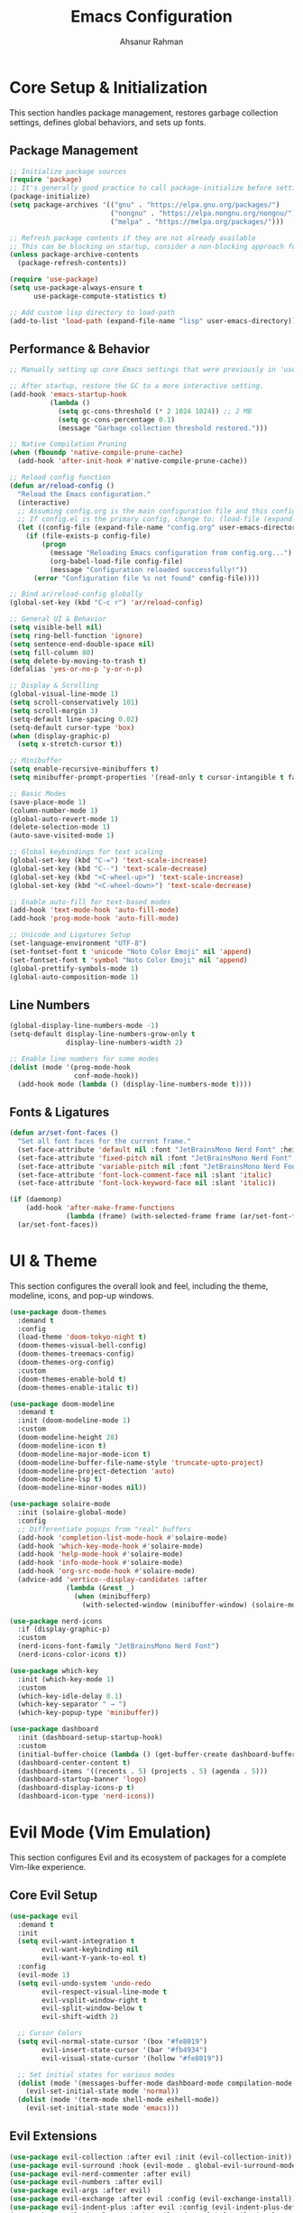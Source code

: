 
#+TITLE: Emacs Configuration
#+AUTHOR: Ahsanur Rahman
#+STARTUP: overview
#+PROPERTY: :tangle yes :lexical yes

* Core Setup & Initialization
This section handles package management, restores garbage collection settings, defines global behaviors, and sets up fonts.

** Package Management
#+begin_src emacs-lisp
;; Initialize package sources
(require 'package)
;; It's generally good practice to call package-initialize before setting package-archives
(package-initialize)
(setq package-archives '(("gnu" . "https://elpa.gnu.org/packages/")
                         ("nongnu" . "https://elpa.nongnu.org/nongnu/")
                         ("melpa" . "https://melpa.org/packages/")))

;; Refresh package contents if they are not already available
;; This can be blocking on startup, consider a non-blocking approach for faster startup if needed.
(unless package-archive-contents
  (package-refresh-contents))

(require 'use-package)
(setq use-package-always-ensure t
      use-package-compute-statistics t)

;; Add custom lisp directory to load-path
(add-to-list 'load-path (expand-file-name "lisp" user-emacs-directory))
#+end_src

** Performance & Behavior
#+begin_src emacs-lisp
;; Manually setting up core Emacs settings that were previously in 'use-package emacs'

;; After startup, restore the GC to a more interactive setting.
(add-hook 'emacs-startup-hook
          (lambda ()
            (setq gc-cons-threshold (* 2 1024 1024)) ;; 2 MB
            (setq gc-cons-percentage 0.1)
            (message "Garbage collection threshold restored.")))

;; Native Compilation Pruning
(when (fboundp 'native-compile-prune-cache)
  (add-hook 'after-init-hook #'native-compile-prune-cache))

;; Reload config function
(defun ar/reload-config ()
  "Reload the Emacs configuration."
  (interactive)
  ;; Assuming config.org is the main configuration file and this config.el is tangled from it.
  ;; If config.el is the primary config, change to: (load-file (expand-file-name "config.el" user-emacs-directory))
  (let ((config-file (expand-file-name "config.org" user-emacs-directory)))
    (if (file-exists-p config-file)
        (progn
          (message "Reloading Emacs configuration from config.org...")
          (org-babel-load-file config-file)
          (message "Configuration reloaded successfully!"))
      (error "Configuration file %s not found" config-file))))

;; Bind ar/reload-config globally
(global-set-key (kbd "C-c r") 'ar/reload-config)

;; General UI & Behavior
(setq visible-bell nil)
(setq ring-bell-function 'ignore)
(setq sentence-end-double-space nil)
(setq fill-column 80)
(setq delete-by-moving-to-trash t)
(defalias 'yes-or-no-p 'y-or-n-p)

;; Display & Scrolling
(global-visual-line-mode 1)
(setq scroll-conservatively 101)
(setq scroll-margin 3)
(setq-default line-spacing 0.02)
(setq-default cursor-type 'box)
(when (display-graphic-p)
  (setq x-stretch-cursor t))

;; Minibuffer
(setq enable-recursive-minibuffers t)
(setq minibuffer-prompt-properties '(read-only t cursor-intangible t face minibuffer-prompt))

;; Basic Modes
(save-place-mode 1)
(column-number-mode 1)
(global-auto-revert-mode 1)
(delete-selection-mode 1)
(auto-save-visited-mode 1)

;; Global keybindings for text scaling
(global-set-key (kbd "C-=") 'text-scale-increase)
(global-set-key (kbd "C--") 'text-scale-decrease)
(global-set-key (kbd "<C-wheel-up>") 'text-scale-increase)
(global-set-key (kbd "<C-wheel-down>") 'text-scale-decrease)

;; Enable auto-fill for text-based modes
(add-hook 'text-mode-hook 'auto-fill-mode)
(add-hook 'prog-mode-hook 'auto-fill-mode)

;; Unicode and Ligatures Setup
(set-language-environment "UTF-8")
(set-fontset-font t 'unicode "Noto Color Emoji" nil 'append)
(set-fontset-font t 'symbol "Noto Color Emoji" nil 'append)
(global-prettify-symbols-mode 1)
(global-auto-composition-mode 1)
#+end_src

** Line Numbers
#+begin_src emacs-lisp
(global-display-line-numbers-mode -1)
(setq-default display-line-numbers-grow-only t
              display-line-numbers-width 2)

;; Enable line numbers for some modes
(dolist (mode '(prog-mode-hook
                conf-mode-hook))
  (add-hook mode (lambda () (display-line-numbers-mode t))))
#+end_src

** Fonts & Ligatures
#+begin_src emacs-lisp
(defun ar/set-font-faces ()
  "Set all font faces for the current frame."
  (set-face-attribute 'default nil :font "JetBrainsMono Nerd Font" :height 145 :weight 'medium)
  (set-face-attribute 'fixed-pitch nil :font "JetBrainsMono Nerd Font" :height 145 :weight 'medium)
  (set-face-attribute 'variable-pitch nil :font "JetBrainsMono Nerd Font" :height 145 :weight 'medium)
  (set-face-attribute 'font-lock-comment-face nil :slant 'italic)
  (set-face-attribute 'font-lock-keyword-face nil :slant 'italic))

(if (daemonp)
    (add-hook 'after-make-frame-functions
              (lambda (frame) (with-selected-frame frame (ar/set-font-faces))))
  (ar/set-font-faces))
#+end_src

* UI & Theme
This section configures the overall look and feel, including the theme, modeline, icons, and pop-up windows.

#+begin_src emacs-lisp
(use-package doom-themes
  :demand t
  :config
  (load-theme 'doom-tokyo-night t)
  (doom-themes-visual-bell-config)
  (doom-themes-treemacs-config)
  (doom-themes-org-config)
  :custom
  (doom-themes-enable-bold t)
  (doom-themes-enable-italic t))

(use-package doom-modeline
  :demand t
  :init (doom-modeline-mode 1)
  :custom
  (doom-modeline-height 28)
  (doom-modeline-icon t)
  (doom-modeline-major-mode-icon t)
  (doom-modeline-buffer-file-name-style 'truncate-upto-project)
  (doom-modeline-project-detection 'auto)
  (doom-modeline-lsp t)
  (doom-modeline-minor-modes nil))

(use-package solaire-mode
  :init (solaire-global-mode)
  :config
  ;; Differentiate popups from "real" buffers
  (add-hook 'completion-list-mode-hook #'solaire-mode)
  (add-hook 'which-key-mode-hook #'solaire-mode)
  (add-hook 'help-mode-hook #'solaire-mode)
  (add-hook 'info-mode-hook #'solaire-mode)
  (add-hook 'org-src-mode-hook #'solaire-mode)
  (advice-add 'vertico--display-candidates :after
              (lambda (&rest _)
                (when (minibufferp)
                  (with-selected-window (minibuffer-window) (solaire-mode +1))))))

(use-package nerd-icons
  :if (display-graphic-p)
  :custom
  (nerd-icons-font-family "JetBrainsMono Nerd Font")
  (nerd-icons-color-icons t))

(use-package which-key
  :init (which-key-mode 1)
  :custom
  (which-key-idle-delay 0.1)
  (which-key-separator " → ")
  (which-key-popup-type 'minibuffer))

(use-package dashboard
  :init (dashboard-setup-startup-hook)
  :custom
  (initial-buffer-choice (lambda () (get-buffer-create dashboard-buffer-name)))
  (dashboard-center-content t)
  (dashboard-items '((recents . 5) (projects . 5) (agenda . 5)))
  (dashboard-startup-banner 'logo)
  (dashboard-display-icons-p t)
  (dashboard-icon-type 'nerd-icons))
#+end_src

* Evil Mode (Vim Emulation)
This section configures Evil and its ecosystem of packages for a complete Vim-like experience.

** Core Evil Setup
#+begin_src emacs-lisp
(use-package evil
  :demand t
  :init
  (setq evil-want-integration t
        evil-want-keybinding nil
        evil-want-Y-yank-to-eol t)
  :config
  (evil-mode 1)
  (setq evil-undo-system 'undo-redo
        evil-respect-visual-line-mode t
        evil-vsplit-window-right t
        evil-split-window-below t
        evil-shift-width 2)

  ;; Cursor Colors
  (setq evil-normal-state-cursor '(box "#fe8019")
        evil-insert-state-cursor '(bar "#fb4934")
        evil-visual-state-cursor '(hollow "#fe8019"))

  ;; Set initial states for various modes
  (dolist (mode '(messages-buffer-mode dashboard-mode compilation-mode grep-mode help-mode Info-mode))
    (evil-set-initial-state mode 'normal))
  (dolist (mode '(term-mode shell-mode eshell-mode))
    (evil-set-initial-state mode 'emacs)))
#+end_src

** Evil Extensions
#+begin_src emacs-lisp
(use-package evil-collection :after evil :init (evil-collection-init))
(use-package evil-surround :hook (evil-mode . global-evil-surround-mode))
(use-package evil-nerd-commenter :after evil)
(use-package evil-numbers :after evil)
(use-package evil-args :after evil)
(use-package evil-exchange :after evil :config (evil-exchange-install))
(use-package evil-indent-plus :after evil :config (evil-indent-plus-default-bindings))
(use-package evil-visualstar :hook (evil-mode . global-evil-visualstar-mode))
(use-package evil-matchit :hook (evil-mode . global-evil-matchit-mode))
(use-package evil-snipe :after evil :config (evil-snipe-mode 1) (evil-snipe-override-mode 1))
(use-package evil-lion :after evil :config (evil-lion-mode))
(use-package evil-multiedit :after evil :config (evil-multiedit-default-keybinds))
(use-package evil-goggles :hook (evil-mode . evil-goggles-mode) :custom (evil-goggles-duration 0.1))

(use-package evil-escape
  :hook (evil-mode . evil-escape-mode)
  :custom
  (evil-escape-key-sequence "jk")
  (evil-escape-delay 0.2)
  (evil-escape-excluded-modes '(dired-mode)))
#+end_src

* Completion Framework
This section configures the entire completion system, built around Vertico, Corfu, Consult, and Embark.

#+begin_src emacs-lisp
(use-package orderless
  :demand t
  :custom
  (completion-styles '(orderless basic))
  (completion-category-overrides '((file (styles basic partial-completion)))))

(use-package vertico
  :init (vertico-mode)
  :custom
  (vertico-resize nil)
  (vertico-cycle t)
  (vertico-count 10))

(use-package corfu
  :init (global-corfu-mode)
  :custom
  (corfu-cycle t)
  (corfu-auto t)
  (corfu-auto-delay 0.2)
  :config
  (corfu-popupinfo-mode)
  (corfu-history-mode 1))

(use-package nerd-icons-corfu
  :after (corfu nerd-icons)
  :config (add-to-list 'corfu-margin-formatters #'nerd-icons-corfu-formatter))

(use-package cape
  :commands (cape-dabbrev cape-file cape-keyword)
  :init
  (add-to-list 'completion-at-point-functions #'cape-dabbrev)
  (add-to-list 'completion-at-point-functions #'cape-file)
  (add-to-list 'completion-at-point-functions #'cape-keyword)
  (add-to-list 'completion-at-point-functions #'cape-elisp-symbol)
  :config
  ;; Silence the noisy pcomplete capf
  (advice-add 'pcomplete-completions-at-point :around #'cape-wrap-silent))

(use-package marginalia
  :after vertico
  :init (marginalia-mode))

(use-package nerd-icons-completion
  :after (nerd-icons marginalia)
  :hook (marginalia-mode . nerd-icons-completion-marginalia-setup))

(use-package consult
  :after vertico
  :bind (("C-s" . consult-line)
         ("C-x b" . consult-buffer)
         ("C-x C-r" . consult-recent-file)
         ("M-y" . consult-yank-pop)
         ("M-g g" . consult-goto-line)
         ("M-g o" . consult-outline)
         ("M-g i" . consult-imenu))
  :custom
  (consult-narrow-key "<")
  (consult-find-args "fd --hidden --strip-cwd --type f --color=never")
  (consult-ripgrep-args "rg --null --line-buffered --color=never --smart-case --no-heading --line-number --hidden --glob '!.git/'")
  :config
  ;; Use consult for xref
  (setq xref-show-xrefs-function #'consult-xref
        xref-show-definitions-function #'consult-xref))

(use-package consult-flymake :ensure nil :after (consult flymake))
(use-package consult-dir :after consult)

(use-package embark
  :bind
  (("C-." . embark-act)         ;; pick some comfortable binding
   ("C-;" . embark-dwim)        ;; good alternative: M-.
   ("C-h B" . embark-bindings)) ;; alternative for `describe-bindings'

  :init
  (setq prefix-help-command #'embark-prefix-help-command)
  :config
  ;; Hide the mode line of the Embark live/completions buffers
  (add-to-list 'display-buffer-alist
               '("\\`\\*Embark Collect \\(Live\\|Completions\\)\\*"
                 nil
                 (window-parameters (mode-line-format . none)))))

(use-package embark
  :after (vertico consult)
  :bind (("C-." . embark-act)
         ("C-;" . embark-dwim)))

(use-package embark-consult
  :hook
  (embark-collect-mode . consult-preview-at-point-mode))
#+end_src

* File Management
This section configures Dired and Dirvish for powerful file management.

#+begin_src emacs-lisp
(use-package dired
  :ensure nil
  :commands (dired dired-jump)
  :hook ((dired-mode . auto-revert-mode)
         (dired-mode . diredfl-mode))
  :custom
  (dired-listing-switches "-agho --group-directories-first")
  (dired-dwim-target t)
  (dired-recursive-copies 'always)
  (dired-omit-files "^\\.[^.]\\|^#\\|^\\.$\\|^\\.\\.$\\|\\.pyc$\\|\\.o$"))

(use-package dired-x :ensure nil :after dired)
(use-package nerd-icons-dired :hook (dired-mode . nerd-icons-dired-mode))

(use-package dirvish
  :after (dired dired-x nerd-icons-dired)
  :init (dirvish-override-dired-mode)
  :custom
  (dirvish-quick-access-entries
   '(("h" "~/" "Home")
     ("d" "~/Downloads/" "Downloads")
     ("D" "~/Documents/" "Documents")
     ("p" "~/Projects/" "Projects")
     ("/" "/" "Root")))
  (dirvish-attributes '(nerd-icons file-time file-size collapse subtree-state vc-state))
  :config
  (dirvish-side))

(use-package diredfl
  :hook
  ((dired-mode . diredfl-mode)
   ;; highlight parent and directory preview as well
   (dirvish-directory-view-mode . diredfl-mode))
  :config
  (set-face-attribute 'diredfl-dir-name nil :bold t))

(use-package dired-collapse :hook (dired-mode . dired-collapse-mode))
(use-package dired-subtree :after dired)
(use-package dired-narrow :after dired)
(use-package dired-ranger :after dired)
#+end_src

* Workflow & Project Management
This section handles window layouts, project navigation, and buffer management.

#+begin_src emacs-lisp
(use-package winner
  :ensure nil
  :init (winner-mode 1)
  :bind (("C-c <left>" . winner-undo)
         ("C-c <right>" . winner-redo)))

(use-package perspective
  :init (persp-mode)
  :custom
  (persp-mode-prefix-key (kbd "C-c l")) ; Changed prefix to avoid clash
  (persp-state-default-file (expand-file-name "perspective-session" user-emacs-directory))
  :config
  (add-hook 'kill-emacs-hook #'persp-state-save))

(use-package project
  :ensure nil
  :after (consult perspective)
  :custom
  (project-switch-commands
   '((project-find-file "Find file") (consult-ripgrep "Ripgrep")
     (project-dired "Dired") (project-shell "Shell")
     (project-switch-to-buffer "Switch buffer"))))

(use-package ibuffer
  :ensure nil
  :bind (("C-x C-b" . ibuffer))
  :hook (ibuffer-mode . nerd-icons-ibuffer-mode))

(use-package treemacs
  :after nerd-icons
  :config
  (treemacs-follow-mode t)
  (treemacs-filewatch-mode t)
  (treemacs-fringe-indicator-mode 'always)
  (treemacs-git-mode 'deferred)
  (pcase (cons (executable-find "git") treemacs-python-executable)
    (`(t . t) (treemacs-git-mode 'deferred))
    (`(t . nil) (treemacs-git-mode 'simple)))
  :bind
  (:map global-map
        ("M-0" . treemacs-select-window)
        ("C-x t t" . treemacs)))

(use-package treemacs-evil :after (treemacs evil))
(use-package treemacs-perspective :after (treemacs perspective))
#+end_src

* Development
This section configures tools for programming, including Tree-sitter for parsing, Eglot for LSP, linters, formatters, and debuggers.

** Tree-sitter & Parsing
#+begin_src emacs-lisp
(use-package treesit-auto
  :if (treesit-available-p)
  :hook (prog-mode . global-treesit-auto-mode)
  :custom (treesit-auto-langs '(bash c cpp css json python rust toml yaml)))

(use-package combobulate
  :if (treesit-available-p)
  :hook ((python-ts-mode js-ts-mode typescript-ts-mode) . combobulate-mode)
  :load-path ("~/.config/emacs/lisp/combobulate"))
#+end_src

** LSP, Diagnostics, and Formatting
#+begin_src emacs-lisp
(use-package eglot
  :ensure nil
  :hook ((c-ts-mode c++-ts-mode python-ts-mode) . eglot-ensure)
  :custom
  (eglot-events-buffer-size 0) ; Disable logging for performance
  (eglot-connect-timeout 20)
  (eglot-autoshutdown t)
  :config
  (add-to-list 'eglot-server-programs '((c-ts-mode c++-ts-mode) . ("clangd")))
  (add-to-list 'eglot-server-programs '(python-ts-mode . ("pyright-langserver" "--stdio"))))

(use-package eglot-booster
  :vc (:url "https://github.com/jdtsmith/eglot-booster"
       :branch "master")
  :after eglot
  :config
  (eglot-booster-mode 1))

(use-package flymake
  :ensure nil
  :hook (eglot-managed-mode . flymake-mode)
  :bind (("C-c f n" . flymake-goto-next-error)
         ("C-c f p" . flymake-goto-prev-error))
  :custom (flymake-no-changes-timeout 0.5))

(use-package apheleia
  :hook (prog-mode . apheleia-mode))

(use-package eldoc
  :ensure nil
  :init (global-eldoc-mode 1))
#+end_src

** Debugging
#+begin_src emacs-lisp
(use-package dape
  :commands dape
  :custom (dape-key-prefix "\C-c d"))
#+end_src

** Code Folding
#+begin_src emacs-lisp
(use-package hideshow
  :ensure nil
  :hook (prog-mode . hs-minor-mode)
  :bind (("C-c h t" . hs-toggle-hiding)
         ("C-c h H" . hs-hide-all)
         ("C-c h S" . hs-show-all)))

(use-package treesit-fold
  :if (treesit-available-p)
  :hook (prog-mode . treesit-fold-mode))
#+end_src

* Org Mode

** Directory and Path Setup
#+begin_src emacs-lisp
(defvar my/org-directory "~/org/"
  "Base directory for all org files.")

(defvar my/org-roam-directory (expand-file-name "roam/" my/org-directory)
  "Directory for org-roam files.")

(defvar my/org-downloads-directory (expand-file-name "downloads/" my/org-directory)
  "Directory for org-download files.")

(defvar my/org-noter-directory (expand-file-name "noter/" my/org-directory)
  "Directory for org-noter files.")

(defvar my/org-archive-directory (expand-file-name "archive/" my/org-directory)
  "Directory for archived org files.")

;; Create necessary directories
(dolist (dir (list my/org-directory
                   my/org-roam-directory
                   my/org-downloads-directory
                   my/org-noter-directory
                   my/org-archive-directory
                   (expand-file-name "attachments/" my/org-directory)
                   (expand-file-name "projects/" my/org-directory)
                   (expand-file-name "reviews/" my/org-directory)
                   (expand-file-name "backups/" my/org-directory)))
  (unless (file-directory-p dir)
    (make-directory dir t)))
#+end_src

** Core Org Setup
A comprehensive configuration for Org as a life-management system.

#+begin_src emacs-lisp
(use-package org
  :ensure nil
  :mode ("\\.org\\'" . org-mode)
  :hook ((org-mode . visual-line-mode)
         (org-mode . org-indent-mode)
         (org-mode . auto-fill-mode)
         (org-mode . flyspell-mode))

  :custom
  ;; Basic settings
  (org-directory my/org-directory)
  (org-default-notes-file (expand-file-name "inbox.org" my/org-directory))
  (org-agenda-files (list my/org-directory))
  (org-archive-location (concat my/org-archive-directory "%s_archive::"))

  (org-startup-folded 'overview)
  (org-ellipsis " ⤵")
  (org-hide-emphasis-markers t)
  (org-src-fontify-natively t)
  (org-src-tab-acts-natively t)
  (org-confirm-babel-evaluate nil)
  (org-pretty-entities t)
  (org-startup-with-inline-images t)
  (org-startup-with-latex-preview t)

  ;; Source blocks
  (org-src-fontify-natively t)
  (org-src-tab-acts-natively t)
  (org-src-preserve-indentation t)
  (org-src-window-setup 'current-window)
  (org-edit-src-content-indentation 0)
  (org-confirm-babel-evaluate nil)

  (org-todo-keywords
   '((sequence "☛ TODO(t)" "⚡ NEXT(n)" "🔄 PROG(p)" "⏳ WAIT(w@/!)"
               "|" "✅ DONE(d!)" "❌ CANCELLED(c@)")
     (sequence "📋 PLAN(P)" "🔍 RESEARCH(R)" "📝 DRAFT(D)"
               "|" "📤 PUBLISHED(u)" "🗑 TRASH(T)")
     (sequence "🎯 GOAL(G)" "🚀 ACTIVE(A)" "⏸ PAUSED(x)"
               "|" "🏆 ACHIEVED(a)" "🚫 DROPPED(X)")))
  (org-todo-keyword-faces
   '(("☛ TODO" . (:foreground "#fb4934" :weight bold))
     ("⚡ NEXT" . (:foreground "#fabd2f" :weight bold))
     ("🔄 PROG" . (:foreground "#83a598" :weight bold))
     ("⏳ WAIT" . (:foreground "#d3869b" :weight bold))
     ("✅ DONE" . (:foreground "#b8bb26" :weight bold))
     ("❌ CANCELLED" . (:foreground "#928374" :weight bold))
     ("📋 PLAN" . (:foreground "#8ec07c" :weight bold))
     ("🔍 RESEARCH" . (:foreground "#fe8019" :weight bold))
     ("📝 DRAFT" . (:foreground "#d65d0e" :weight bold))
     ("📤 PUBLISHED" . (:foreground "#689d6a" :weight bold))
     ("🗑 TRASH" . (:foreground "#928374" :weight bold))
     ("🎯 GOAL" . (:foreground "#b16286" :weight bold))
     ("🚀 ACTIVE" . (:foreground "#d79921" :weight bold))
     ("⏸ PAUSED" . (:foreground "#7c6f64" :weight bold))
     ("🏆 ACHIEVED" . (:foreground "#689d6a" :weight bold))
     ("🚫 DROPPED" . (:foreground "#665c54" :weight bold))))

  :config
  ;; Load babel languages
  (org-babel-do-load-languages
   'org-babel-load-languages
   '((emacs-lisp . t)
     (shell . t)
     (python . t)))

  ;; Add structure templates for easy source block insertion
  (require 'org-tempo)
  (add-to-list 'org-structure-template-alist '("el" . "src emacs-lisp"))
  (add-to-list 'org-structure-template-alist '("sh" . "src shell"))
  (add-to-list 'org-structure-template-alist '("py" . "src python")))
#+end_src

** Org Roam
This is the core of the setup, turning Org Roam into a visual and interactive knowledge graph.

#+begin_src emacs-lisp
(use-package org-roam
  :after org
  :init
  (setq org-roam-directory my/org-roam-directory)
  (setq org-roam-db-location (expand-file-name "org-roam.db" user-emacs-directory))
  ;; Keybindings are defined under the "General Keybindings" section using general.el
  :custom
  (org-roam-completion-everywhere t)
  (org-roam-node-display-template
   (concat "${title:*} "
           (propertize "${tags:20}" 'face 'org-tag)))
  :config
  (org-roam-db-autosync-mode)

  ;; Configure the backlinks buffer to act like TheBrain's connection panel
  (add-to-list 'display-buffer-alist
               '("\\*org-roam\\*"
                 (display-buffer-in-direction)
                 (direction . right)
                 (window-width . 0.33)
                 (window-height . fit-window-to-buffer)))

  ;; Templates focused on rapid "thought" creation
  (setq org-roam-capture-templates
        '(("d" "default" plain "%?"
           :target (file+head "%<%Y%m%d%H%M%S>-${slug}.org"
                              "#+title: ${title}\n#+created: %U\n#+modified: %U\n#+filetags:\n\n")
           :unnarrowed t)
          ("p" "project" plain "* Goal\n\n%?\n\n* Tasks\n\n* Notes\n"
           :target (file+head "project-${slug}.org"
                              "#+title: Project: ${title}\n#+created: %U\n#+modified: %U\n#+filetags: project\n\n")
           :unnarrowed t)))

  ;; Hook to update modification times, keeping the graph fresh
  (defun my/org-roam-update-modified-timestamp ()
    "Update modified timestamp in org-roam files before saving."
    (when (and (eq major-mode 'org-mode) (org-roam-file-p))
      (save-excursion
        (goto-char (point-min))
        (when (re-search-forward "^#\\+modified:" nil t)
          (delete-region (point) (line-end-position))
          (insert (format " %s" (format-time-string "[%Y-%m-%d %a %H:%M]")))))))
  (add-hook 'before-save-hook #'my/org-roam-update-modified-timestamp))

(use-package org-roam-ui
  :after org-roam
  :commands (org-roam-ui-mode org-roam-ui-open)
  :custom
  (org-roam-ui-sync-theme t)
  (org-roam-ui-follow t)
  (org-roam-ui-update-on-save t)
  (org-roam-ui-open-on-start t)) ; Key change: Open the graph on startup

(use-package consult-org-roam
  :after (consult org-roam)
  :init (consult-org-roam-mode 1))
#+end_src

** Org Capture
#+begin_src emacs-lisp
(use-package org-capture
  :ensure nil
  :after org
  :custom
  (org-capture-templates
   '(("t" "Task" entry (file+headline "~/org/inbox.org" "Tasks")
      "* ☛ TODO %?\n  :PROPERTIES:\n  :CREATED: %U\n  :END:\n")

     ("n" "Note" entry (file+headline "~/org/inbox.org" "Notes")
      "* %? :note:\n  :PROPERTIES:\n  :CREATED: %U\n  :SOURCE: \n  :END:\n")

     ("j" "Journal" entry (file+datetree "~/org/journal.org")
      "* %U %?\n")

     ("m" "Meeting" entry (file+headline "~/org/inbox.org" "Meetings")
      "* Meeting: %? :meeting:\n  :PROPERTIES:\n  :CREATED: %U\n  :ATTENDEES: \n  :END:\n** Agenda\n** Notes\n** Action Items\n")

     ("p" "Project" entry (file+headline "~/org/projects.org" "Projects")
      "* 📋 PLAN %? :project:\n  :PROPERTIES:\n  :CREATED: %U\n  :GOAL: \n  :DEADLINE: \n  :END:\n** Goals\n** Tasks\n*** ☛ TODO Define project scope\n** Resources\n** Notes\n")

     ("b" "Book" entry (file+headline "~/org/reading.org" "Reading List")
      "* %? :book:read:\n  :PROPERTIES:\n  :CREATED: %U\n  :AUTHOR: \n  :GENRE: \n  :PAGES: \n  :STARTED: \n  :FINISHED: \n  :RATING: \n  :END:\n** Summary\n** Key Takeaways\n** Quotes\n")

     ("h" "Habit" entry (file+headline "~/org/habits.org" "Habits")
      "* ☛ TODO %? :habit:\n  SCHEDULED: %(format-time-string \"%<<%Y-%m-%d %a .+1d>>\")\n  :PROPERTIES:\n  :CREATED: %U\n  :STYLE: habit\n  :END:\n")

     ("g" "Goal" entry (file+headline "~/org/goals.org" "Goals")
      "* 🎯 GOAL %? :goal:\n  DEADLINE: %(org-read-date nil nil \"+1y\")\n  :PROPERTIES:\n  :CREATED: %U\n  :TYPE: \n  :END:\n** Why this goal?\n** Success criteria\n** Action steps\n*** ☛ TODO Break down into smaller tasks\n** Resources needed\n** Potential obstacles\n** Progress tracking\n"))))
#+end_src

** Org Agenda
#+begin_src emacs-lisp
(use-package org-agenda
  :ensure nil
  :after org
  :custom
  (org-agenda-window-setup 'current-window)
  (org-agenda-restore-windows-after-quit t)
  (org-agenda-span 'week)
  (org-agenda-start-on-weekday nil)
  (org-agenda-start-day "today")
  (org-agenda-skip-scheduled-if-done t)
  (org-agenda-skip-deadline-if-done t)
  (org-agenda-include-deadlines t)
  (org-agenda-block-separator ?─)
  (org-agenda-compact-blocks t)
  (org-agenda-start-with-log-mode t)
  (org-agenda-log-mode-items '(closed clock state))
  (org-agenda-clockreport-parameter-plist '(:link t :maxlevel 2))
  (org-agenda-time-grid '((daily today require-timed)
                          (800 1000 1200 1400 1600 1800 2000)
                          " ┄┄┄┄┄ " "┄┄┄┄┄┄┄┄┄┄┄┄┄┄┄"))
  (org-agenda-current-time-string "◀── now ─────────────────────────────────────────────────")

  :config
  (setq org-agenda-custom-commands
        '(("d" "Dashboard"
           ((agenda "" ((org-deadline-warning-days 7)
                        (org-agenda-overriding-header "📅 Agenda")))
            (todo "⚡ NEXT" ((org-agenda-overriding-header "⚡ Next Tasks")))
            (tags-todo "project/🚀 ACTIVE" ((org-agenda-overriding-header "🚀 Active Projects")))
            (tags-todo "+PRIORITY=\"A\"" ((org-agenda-overriding-header "🔥 High Priority")))
            (todo "⏳ WAIT" ((org-agenda-overriding-header "⏳ Waiting On")))
            (tags-todo "+habit" ((org-agenda-overriding-header "🔄 Habits")))
            (stuck "" ((org-agenda-overriding-header "🚫 Stuck Projects")))))

          ("n" "Next Tasks"
           ((todo "⚡ NEXT" ((org-agenda-overriding-header "⚡ Next Tasks")))))

          ("w" "Work Context"
           ((tags-todo "@work/⚡ NEXT" ((org-agenda-overriding-header "💼 Work Next")))
            (tags-todo "@work/☛ TODO" ((org-agenda-overriding-header "💼 Work Tasks")))
            (tags-todo "@work+project/🚀 ACTIVE" ((org-agenda-overriding-header "💼 Work Projects")))))

          ("h" "Home Context"
           ((tags-todo "@home/⚡ NEXT" ((org-agenda-overriding-header "🏠 Home Next")))
            (tags-todo "@home/☛ TODO" ((org-agenda-overriding-header "🏠 Home Tasks")))))

          ("p" "Projects Overview"
           ((tags "project" ((org-agenda-overriding-header "📋 All Projects")))))

          ("g" "Goals Review"
           ((tags-todo "goal" ((org-agenda-overriding-header "🎯 Goals")))))

          ("r" "Review"
           ((agenda "" ((org-agenda-span 'day) (org-agenda-overriding-header "📅 Today")))
            (todo "✅ DONE" ((org-agenda-overriding-header "✅ Completed Today")
                             (org-agenda-skip-function '(org-agenda-skip-entry-if 'nottoday))))
            (stuck "" ((org-agenda-overriding-header "🚫 Stuck Projects"))))))))

(use-package org-super-agenda
  :after org-agenda
  :config
  (org-super-agenda-mode)
  (setq org-super-agenda-groups
        '((:name "🔥 Overdue" :deadline past)
          (:name "📅 Today" :time-grid t :scheduled today)
          (:name "⚡ Next" :todo "⚡ NEXT")
          (:name "🔴 Important" :priority "A")
          (:name "📋 Projects" :tag "project")
          (:name "🏠 Home" :tag "@home")
          (:name "💼 Work" :tag "@work")
          (:name "⏳ Waiting" :todo "⏳ WAIT")
          (:name "📚 Reading" :tag "read")
          (:name "🎯 Goals" :tag "goal")
          (:name "🔄 Habits" :tag "habit")
          (:discard (:anything t)))))
#+end_src

** Org Extensions
#+begin_src emacs-lisp
(use-package org-download
  :after org
  :custom
  (org-download-method 'directory)
  (org-download-image-dir (expand-file-name "downloads/" org-directory))
  (org-download-heading-lvl nil)
  (org-download-timestamp "%Y%m%d-%H%M%S_")
  (org-download-image-attr-list '("#+ATTR_HTML: :width 80%" "#+ATTR_ORG: :width 400")))

(use-package org-noter
  :after org
  :custom
  (org-noter-notes-search-path (list my/org-noter-directory)))

(use-package org-fragtog
  :hook (org-mode . org-fragtog-mode))

;;;; --- NEW --- Modern UI for Org Mode --- NEW ---

(use-package org-modern
  :hook (org-mode . org-modern-mode)
  :config
  ;; This modernizes the look of Org buffers.
  (setq
   ;; Edit the following to change the face of the stars.
   org-modern-star '("◉" "○" "◈" "◇" "◆" "▷")
   ;; Prettify Org table styles
   org-modern-table-vertical 1
   org-modern-table-horizontal 0.1
   ;; Prettify block names
   org-modern-block-name
   '(("src" . "»")
     ("example" . "»")
     ("quote" . "❝"))
   ;; Hide the leading stars
   org-modern-hide-stars "· "
   ;; Prettify list bullets
   org-modern-list '((43 . "➤") (45 . "–") (42 . "•"))
   ;; Style tags
   org-modern-tag-faces
   `((:foreground ,(face-attribute 'default :foreground) :weight bold :box t))))

(use-package org-appear
  :hook (org-mode . org-appear-mode)
  :config
  ;; This package toggles the visibility of emphasis markers and links
  ;; when the point is on them, providing a cleaner look while editing.
  ;; This is the setup from Doom Emacs' pretty.el module.
  (setq org-appear-autoemphasis t
        org-appear-autolinks t
        org-appear-autosubmarkers t))
#+end_src

* Spelling
#+begin_src emacs-lisp
(use-package flyspell
  :ensure nil
  :hook ((text-mode . flyspell-mode)
         (prog-mode . flyspell-prog-mode))
  :config
  (setq ispell-program-name "hunspell"
        ispell-dictionary "en_US"))
#+end_src

* Scrolling
#+begin_src emacs-lisp
(use-package ultra-scroll
  :init
  (setq scroll-conservatively 3 ; or whatever value you prefer, since v0.4
        scroll-margin 0)        ; important: scroll-margin>0 not yet supported
  :config
  (ultra-scroll-mode 1))
#+end_src
* General Keybindings
This section defines the leader-key based command system using `general.el`.

#+begin_src emacs-lisp
(use-package general
  :after evil
  :config
  (general-evil-setup t)

  ;; Define Leader Keys
  (general-create-definer global-leader-key
    :states '(normal insert visual emacs)
    :keymaps 'override
    :prefix "SPC"
    :global-prefix "C-SPC")

  (general-create-definer local-leader-key
    :states '(normal visual)
    :keymaps 'override
    :prefix "SPC m")

  ;; --- Global Leader Bindings ---
  (global-leader-key
    ;; Core
    "SPC" '(execute-extended-command :wk "M-x")
    "q q" '(save-buffers-kill-terminal :wk "Quit Emacs")
    "q r" '(ar/reload-config :wk "Reload Config")

    ;; Buffers
    "b" '(:ignore t :wk "Buffer")
    "b b" '(consult-buffer :wk "Switch buffer")
    "b k" '(kill-current-buffer :wk "Kill buffer")
    "b n" '(next-buffer :wk "Next buffer")
    "b p" '(previous-buffer :wk "Previous buffer")
    "b i" '(ibuffer :wk "Ibuffer")

    ;; Files
    "f" '(:ignore t :wk "File")
    "f f" '(find-file :wk "Find file")
    "f s" '(save-buffer :wk "Save file")
    "f r" '(consult-recent-file :wk "Recent files")
    "f d" '(dired :wk "Dired")

    ;; Project
    "p" '(:ignore t :wk "Project")
    "p p" '(project-switch-project :wk "Switch Project")
    "p f" '(project-find-file :wk "Find File in Project")
    "p s" '(consult-ripgrep :wk "Search in Project")

    ;; Windows
    "w" '(:ignore t :wk "Window")
    "w s" '(evil-window-split :wk "Split Below")
    "w v" '(evil-window-vsplit :wk "Split Right")
    "w d" '(evil-window-delete :wk "Delete Window")
    "w h" '(evil-window-left :wk "Window Left")
    "w j" '(evil-window-down :wk "Window Down")
    "w k" '(evil-window-up :wk "Window Up")
    "w l" '(evil-window-right :wk "Window Right")
    "w o" '(delete-other-windows :wk "Delete Other Windows")

    ;; Org
    "o" '(:ignore t :wk "Org")
    "o a" '(org-agenda :wk "Agenda")
    "o c" '(org-capture :wk "Capture")
    "o r f" '(org-roam-node-find :wk "Roam Find")
    "o r i" '(org-roam-node-insert :wk "Roam Insert"))

  ;; --- Evil State Bindings ---
  (general-define-key :states 'normal
    "j" 'evil-next-visual-line
    "k" 'evil-previous-visual-line
    "C-d" 'evil-scroll-down
    "C-u" 'evil-scroll-up)

  ;; --- Corfu Bindings ---
  (general-define-key :keymaps 'corfu-map
    "TAB" 'corfu-next
    "S-TAB" 'corfu-previous))
#+end_src

